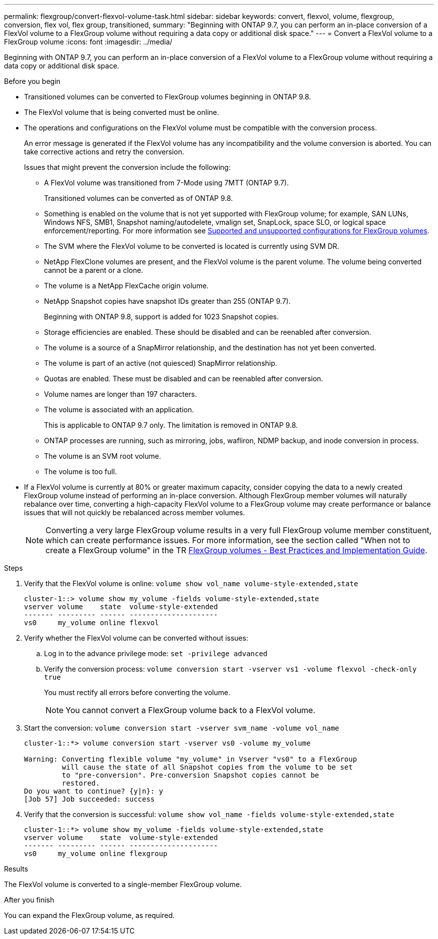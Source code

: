 ---
permalink: flexgroup/convert-flexvol-volume-task.html
sidebar: sidebar
keywords: convert, flexvol, volume, flexgroup, conversion, flex vol, flex group, transitioned,
summary: "Beginning with ONTAP 9.7, you can perform an in-place conversion of a FlexVol volume to a FlexGroup volume without requiring a data copy or additional disk space."
---
= Convert a FlexVol volume to a FlexGroup volume
:icons: font
:imagesdir: ../media/

[.lead]
Beginning with ONTAP 9.7, you can perform an in-place conversion of a FlexVol volume to a FlexGroup volume without requiring a data copy or additional disk space.

.Before you begin

* Transitioned volumes can be converted to FlexGroup volumes beginning in ONTAP 9.8. 
* The FlexVol volume that is being converted must be online.
* The operations and configurations on the FlexVol volume must be compatible with the conversion process.
+
An error message is generated if the FlexVol volume has any incompatibility and the volume conversion is aborted. You can take corrective actions and retry the conversion.
+
Issues that might prevent the conversion include the following:

** A FlexVol volume was transitioned from 7-Mode using 7MTT (ONTAP 9.7).
+ 
Transitioned volumes can be converted as of ONTAP 9.8.
** Something is enabled on the volume that is not yet supported with FlexGroup volume; for example, SAN LUNs, Windows
NFS, SMB1, Snapshot naming/autodelete, vmalign set, SnapLock, space SLO, or logical space
enforcement/reporting. For more information see link:supported-unsupported-config-concept.html[Supported and unsupported configurations for FlexGroup volumes].
** The SVM where the FlexVol volume to be converted is located is currently using SVM DR.
** NetApp FlexClone volumes are present, and the FlexVol volume is the parent volume. The volume
being converted cannot be a parent or a clone.
** The volume is a NetApp FlexCache origin volume.
** NetApp Snapshot copies have snapshot IDs greater than 255 (ONTAP 9.7).
+
Beginning with ONTAP 9.8, support is added for 1023 Snapshot copies.
** Storage efficiencies are enabled. These should be disabled and can be reenabled after conversion.
** The volume is a source of a SnapMirror relationship, and the destination has not yet been converted.
** The volume is part of an active (not quiesced) SnapMirror relationship.
** Quotas are enabled. These must be disabled and can be reenabled after conversion.
** Volume names are longer than 197 characters.
** The volume is associated with an application.
+
This is applicable to ONTAP 9.7 only. The limitation is removed in ONTAP 9.8.
** ONTAP processes are running, such as mirroring, jobs, wafliron, NDMP backup, and inode conversion in process.
** The volume is an SVM root volume.
** The volume is too full.

* If a FlexVol volume is currently at 80% or greater maximum capacity, consider copying the data to a newly created FlexGroup volume instead of performing an in-place conversion. Although FlexGroup member volumes will naturally rebalance over time, converting a high-capacity FlexVol volume to a FlexGroup volume may create performance or balance issues that will not quickly be rebalanced across member volumes.
+
[NOTE]
====
Converting a very large FlexGroup volume results in a very full FlexGroup volume member constituent, which can create performance issues. For more information, see the section called "When not to create a FlexGroup volume" in the TR link:https://www.netapp.com/media/12385-tr4571.pdf[FlexGroup volumes - Best Practices and Implementation Guide].
====

.Steps

. Verify that the FlexVol volume is online: `volume show vol_name volume-style-extended,state`
+
----
cluster-1::> volume show my_volume -fields volume-style-extended,state
vserver volume    state  volume-style-extended
------- --------- ------ ---------------------
vs0     my_volume online flexvol
----

. Verify whether the FlexVol volume can be converted without issues:
 .. Log in to the advance privilege mode: `set -privilege advanced`
 .. Verify the conversion process: `volume conversion start -vserver vs1 -volume flexvol -check-only true`
+
You must rectify all errors before converting the volume.
+
[NOTE]
====
You cannot convert a FlexGroup volume back to a FlexVol volume.
====
. Start the conversion: `volume conversion start -vserver svm_name -volume vol_name`
+
----
cluster-1::*> volume conversion start -vserver vs0 -volume my_volume

Warning: Converting flexible volume "my_volume" in Vserver "vs0" to a FlexGroup
         will cause the state of all Snapshot copies from the volume to be set
         to "pre-conversion". Pre-conversion Snapshot copies cannot be
         restored.
Do you want to continue? {y|n}: y
[Job 57] Job succeeded: success
----

. Verify that the conversion is successful: `volume show vol_name -fields volume-style-extended,state`
+
----
cluster-1::*> volume show my_volume -fields volume-style-extended,state
vserver volume    state  volume-style-extended
------- --------- ------ ---------------------
vs0     my_volume online flexgroup
----

.Results

The FlexVol volume is converted to a single-member FlexGroup volume.

.After you finish

You can expand the FlexGroup volume, as required.

// 2024-July-17, ONTAPDOC-1513
// 2024-July-1, ONTAPDOC-2153
// 2022-Sept-29, issue #665
// 2022-06-16, Jira KDA-1534 and BURT 1485042
// 08 DEC 2021, BURT 1430515

